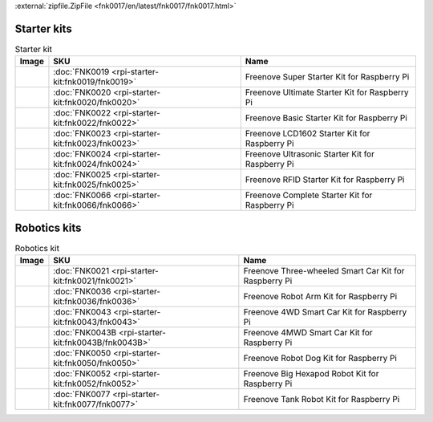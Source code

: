 

:external:`zipfile.ZipFile <fnk0017/en/latest/fnk0017/fnk0017.html>`

Starter kits
----------------------------------------------------------------

.. table:: Starter kit
    :width: 100%
    :class: product-table

    ====================================    ===============================================================     ==============================================================================
    Image                                   SKU                                                                 Name
    ====================================    ===============================================================     ==============================================================================
    |FNK0019.MAIN|                          :doc:`FNK0019 <rpi-starter-kit:fnk0019/fnk0019>`                    Freenove Super Starter Kit for Raspberry Pi
    |FNK0020.MAIN|                          :doc:`FNK0020 <rpi-starter-kit:fnk0020/fnk0020>`                    Freenove Ultimate Starter Kit for Raspberry Pi
    |FNK0022.MAIN|                          :doc:`FNK0022 <rpi-starter-kit:fnk0022/fnk0022>`                    Freenove Basic Starter Kit for Raspberry Pi
    |FNK0023.MAIN|                          :doc:`FNK0023 <rpi-starter-kit:fnk0023/fnk0023>`                    Freenove LCD1602 Starter Kit for Raspberry Pi
    |FNK0024.MAIN|                          :doc:`FNK0024 <rpi-starter-kit:fnk0024/fnk0024>`                    Freenove Ultrasonic Starter Kit for Raspberry Pi
    |FNK0025.MAIN|                          :doc:`FNK0025 <rpi-starter-kit:fnk0025/fnk0025>`                    Freenove RFID Starter Kit for Raspberry Pi
    |FNK0066.MAIN|                          :doc:`FNK0066 <rpi-starter-kit:fnk0066/fnk0066>`                    Freenove Complete Starter Kit for Raspberry Pi
    ====================================    ===============================================================     ==============================================================================


.. |FNK0019.MAIN| image:: ../_static/products/FNK0019.MAIN.jpg    
    :class: product-image
.. |FNK0020.MAIN| image:: ../_static/products/FNK0020.MAIN.jpg    
    :class: product-image
.. |FNK0022.MAIN| image:: ../_static/products/FNK0022.MAIN.jpg    
    :class: product-image
.. |FNK0023.MAIN| image:: ../_static/products/FNK0023.MAIN.jpg    
    :class: product-image
.. |FNK0024.MAIN| image:: ../_static/products/FNK0024.MAIN.jpg    
    :class: product-image
.. |FNK0025.MAIN| image:: ../_static/products/FNK0025.MAIN.jpg    
    :class: product-image
.. |FNK0066.MAIN| image:: ../_static/products/FNK0066.MAIN.jpg    
    :class: product-image


Robotics kits
----------------------------------------------------------------
.. table:: Robotics kit
    :width: 100%
    :class: product-table

    ====================================    ===============================================================     ==============================================================================
    Image                                   SKU                                                                 Name
    ====================================    ===============================================================     ==============================================================================
    |FNK0021.MAIN|                          :doc:`FNK0021 <rpi-starter-kit:fnk0021/fnk0021>`                    Freenove Three-wheeled Smart Car Kit for Raspberry Pi
    |FNK0036.MAIN|                          :doc:`FNK0036 <rpi-starter-kit:fnk0036/fnk0036>`                    Freenove Robot Arm Kit for Raspberry Pi
    |FNK0043.MAIN|                          :doc:`FNK0043 <rpi-starter-kit:fnk0043/fnk0043>`                    Freenove 4WD Smart Car Kit for Raspberry Pi
    |FNK0043B.MAIN|                         :doc:`FNK0043B <rpi-starter-kit:fnk0043B/fnk0043B>`                 Freenove 4MWD Smart Car Kit for Raspberry Pi
    |FNK0050.MAIN|                          :doc:`FNK0050 <rpi-starter-kit:fnk0050/fnk0050>`                    Freenove Robot Dog Kit for Raspberry Pi
    |FNK0052.MAIN|                          :doc:`FNK0052 <rpi-starter-kit:fnk0052/fnk0052>`                    Freenove Big Hexapod Robot Kit for Raspberry Pi
    |FNK0077.MAIN|                          :doc:`FNK0077 <rpi-starter-kit:fnk0077/fnk0077>`                    Freenove Tank Robot Kit for Raspberry Pi
    ====================================    ===============================================================     ==============================================================================


.. |FNK0021.MAIN| image:: ../_static/products/FNK0021.MAIN.jpg
    :class: product-image
.. |FNK0036.MAIN| image:: ../_static/products/FNK0036.MAIN.jpg
    :class: product-image
.. |FNK0043.MAIN| image:: ../_static/products/FNK0043.MAIN.jpg    
    :class: product-image
.. |FNK0043B.MAIN| image:: ../_static/products/FNK0043B.MAIN.jpg    
    :class: product-image
.. |FNK0050.MAIN| image:: ../_static/products/FNK0050.MAIN.jpg    
    :class: product-image
.. |FNK0052.MAIN| image:: ../_static/products/FNK0052.MAIN.jpg    
    :class: product-image
.. |FNK0077.MAIN| image:: ../_static/products/FNK0077.MAIN.jpg    
    :class: product-image




